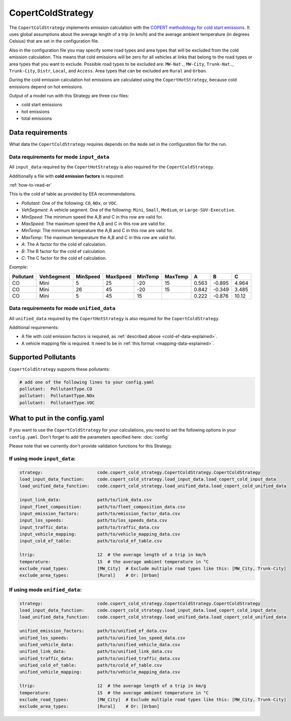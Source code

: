 CopertColdStrategy
==================

The ``CopertColdStrategy`` implements emission calculation with the
`COPERT methodology for cold start emissions <https://www.eea.europa.eu/publications/emep-eea-guidebook-2016/>`_.
It uses global assumptions about the average length of a trip (in km/h) and the average ambient temperature
(in degrees Celsius) that are set in the configuration file.

Also in the configuration file you may specify some road types and area types that will be excluded
from the cold emission calculation. This means that cold emissions will be zero for all vehicles at links that belong
to the road types or area types that you want to exclude.
Possible road types to be excluded are: ``MW-Nat.``, ``MW-City``, ``Trunk-Nat.``, ``Trunk-City``, ``Distr``,
``Local``, and ``Access``. Area types that can be excluded are ``Rural`` and ``Urban``.

During the cold emission calculation hot emissions are calculated using the ``CopertHotStrategy``, because
cold emissions depend on hot emissions.

Output of a model run with this Strategy are three csv files:

- cold start emissions
- hot emissions
- total emissions

Data requirements
-----------------

What data the ``CopertColdStrategy`` requires depends on the ``mode`` set in the configuration file for the run.

Data requirements for mode ``input_data``
'''''''''''''''''''''''''''''''''''''''''

All ``input_data`` required by the ``CopertHotStrategy`` is also required for the ``CopertColdStrategy``.

.. _cold-ef-data-explained:

Additionally a file with **cold emission factors** is required:

.. image:: ../../diagrams/cold_ef_table.png
    :height: 250
    :width: 250

:ref:`how-to-read-er`

This is the cold ef table as provided by EEA recommendations.

- *Pollutant*: One of the following: ``CO``, ``NOx``, or ``VOC``.
- *VehSegment*: A vehicle segment. One of the following: ``Mini``, ``Small``, ``Medium``, or ``Large-SUV-Executive``.
- *MinSpeed*: The minimum speed the A,B and C in this row are valid for.
- *MaxSpeed*: The maximum speed the A,B and C in this row are valid for.
- *MinTemp*: The minimum temperature the A,B and C in this row are valid for.
- *MaxTemp*: The maximum temperature the A,B and C in this row are valid for.
- *A*: The A factor for the cold ef calculation.
- *B*: The B factor for the cold ef calculation.
- *C*: The C factor for the cold ef calculation.

*Example*:

========= ========== ======== ======== ======= ======= ===== ====== =====
Pollutant VehSegment MinSpeed MaxSpeed MinTemp MaxTemp A     B      C
========= ========== ======== ======== ======= ======= ===== ====== =====
CO        Mini       5        25       -20     15      0.563 -0.895 4.964
CO        Mini       26       45       -20     15      0.842 -0.349 3.485
CO        Mini       5        45       15              0.222 -0.876 10.12
========= ========== ======== ======== ======= ======= ===== ====== =====

Data requirements for mode ``unified_data``
'''''''''''''''''''''''''''''''''''''''''''

All ``unified_data`` required by the ``CopertHotStrategy`` is also required for the ``CopertColdStrategy``.

Additional requirements:

- A file with cold emission factors is required, as :ref:`described above <cold-ef-data-explained>`.
- A vehicle mapping file is required. It need to be in :ref:`this format <mapping-data-explained>`.

Supported Pollutants
--------------------

``CopertColdStrategy`` supports these pollutants:

.. code-block:: yaml

    # add one of the following lines to your config.yaml
    pollutant:  PollutantType.CO
    pollutant:  PollutantType.NOx
    pollutant:  PollutantType.VOC

What to put in the config.yaml
------------------------------
If you want to use the ``CopertColdStrategy`` for your calculations, you need to set
the following options in your ``config.yaml``.
Don't forget to add the parameters specified here: :doc:`config`

Please note that we currently don't provide validation functions for this Strategy.

If using mode ``input_data``:
'''''''''''''''''''''''''''''

.. code-block:: yaml

    strategy:                     code.copert_cold_strategy.CopertColdStrategy.CopertColdStrategy
    load_input_data_function:     code.copert_cold_strategy.load_input_data.load_copert_cold_input_data
    load_unified_data_function:   code.copert_cold_strategy.load_unified_data.load_copert_cold_unified_data

    input_link_data:              path/to/link_data.csv
    input_fleet_composition:      path/to/fleet_composition_data.csv
    input_emission_factors:       path/to/emission_factor_data.csv
    input_los_speeds:             path/to/los_speeds_data.csv
    input_traffic_data:           path/to/traffic_data.csv
    input_vehicle_mapping:        path/to/vehicle_mapping_data.csv
    input_cold_ef_table:          path/to/cold_ef_table.csv

    ltrip:                        12  # the average length of a trip in km/h
    temperature:                  15  # the average ambient temperature in °C
    exclude_road_types:           [MW_City]  # Exclude multiple road types like this: [MW_City, Trunk-City]
    exclude_area_types:           [Rural]    # Or: [Urban]

If using mode ``unified_data``:
'''''''''''''''''''''''''''''''

.. code-block:: yaml

    strategy:                     code.copert_cold_strategy.CopertColdStrategy.CopertColdStrategy
    load_input_data_function:     code.copert_cold_strategy.load_input_data.load_copert_cold_input_data
    load_unified_data_function:   code.copert_cold_strategy.load_unified_data.load_copert_cold_unified_data

    unified_emission_factors:     path/to/unified_ef_data.csv
    unified_los_speeds:           path/to/unified_los_speed_data.csv
    unified_vehicle_data:         path/to/unified_vehicle_data.csv
    unified_link_data:            path/to/unified_link_data.csv
    unified_traffic_data:         path/to/unified_traffic_data.csv
    unified_cold_ef_table:        path/to/cold_ef_table.csv
    unified_vehicle_mapping:      path/to/vehicle_mapping_data.csv

    ltrip:                        12  # the average length of a trip in km/g
    temperature:                  15  # the average ambient temperature in °C
    exclude_road_types:           [MW_City]  # Exclude multiple road types like this: [MW_City, Trunk-City]
    exclude_area_types:           [Rural]    # Or: [Urban]
